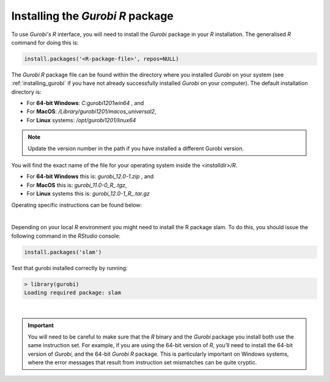 Installing the *Gurobi R* package
=================================

To use *Gurobi's R* interface, you will need to install the *Gurobi* package in your *R* installation. The generalised *R* command for doing this is:

.. code-block:: r
    
    install.packages('<R-package-file>', repos=NULL)

The *Gurobi R* package file can be found within the directory where you installed *Gurobi* on your system (see :ref:`installing_gurobi` if you have not already successfully installed *Gurobi* on your computer). The default installation directory is:

-   For **64-bit Windows**: `C:\gurobi1201win64` , and
-   For **MacOS**: `/Library/gurobi1201/macos_universal2`,
-   For **Linux** systems: `/opt/gurobi1201/linux64`

.. note::

    Update the version number in the path if you have installed a different Gurobi version.


You will find the exact name of the file for your operating system inside the `<installdir>/R`.

-   For **64-bit Windows** this is: `gurobi_12.0-1.zip` , and
-   For **MacOS** this is: `gurobi_11.0-0_R_.tgz`,
-   For **Linux** systems this is: `gurobi_12.0-1_R_.tar.gz`

Operating specific instructions can be found below:

.. dropdown:: Windows

    For Windows users, you will also need to install the `RTools <https://cran.r-project.org/bin/windows/Rtools/rtools44/rtools.html>`_ if you have not already done so when following the *Additional Installations* section :ref:`installing_r` in :ref:`training_3`.

    .. note:: 
        These compilers (Xcode, GCC, C++, Fortan, etc.) are often/typically installed on MacOS and Linux systems, so this extra installation does not apply to you if your systems runs either of these OS.

    To download RTools, click the `Rtools44 installer <https://cran.r-project.org/bin/windows/Rtools/rtools44/files/rtools44-6459-6401.exe>`_ link, download the file, run it, and follow the installation instructions.

.. dropdown:: macOS

    something

.. dropdown:: Linux (x64/armlinux64)

    .. code-block:: r

        > install.packages("/opt/gurobi1201/linux64/R/gurobi_12.0-1_R_4.4.0.tar.gz", repos = NULL)
        Installing package into ‘/home/scottca/R/x86_64-pc-linux-gnu-library/4.4’
        (as ‘lib’ is unspecified)
        * installing *binary* package ‘gurobi’ ...
        * DONE (gurobi)

    There is likely nothing else you need to do. Pat yourself on the back for using Linux and being awesome.

|

Depending on your local *R* environment you might need to install the R package slam. To do this, you should issue the following command in the *RStudio* console:

.. code-block:: r
    
    install.packages('slam')


Test that gurobi installed correctly by running:
    
.. code-block:: r

    > library(gurobi)
    Loading required package: slam

|

.. important:: 

    You will need to be careful to make sure that the *R* binary and the *Gurobi* package you install both use the same instruction set. For example, if you are using the 64-bit version of *R*, you’ll need to install the 64-bit version of *Gurobi*, and the 64-bit *Gurobi R* package. This is particularly important on Windows systems, where the error messages that result from instruction set mismatches can be quite cryptic.
